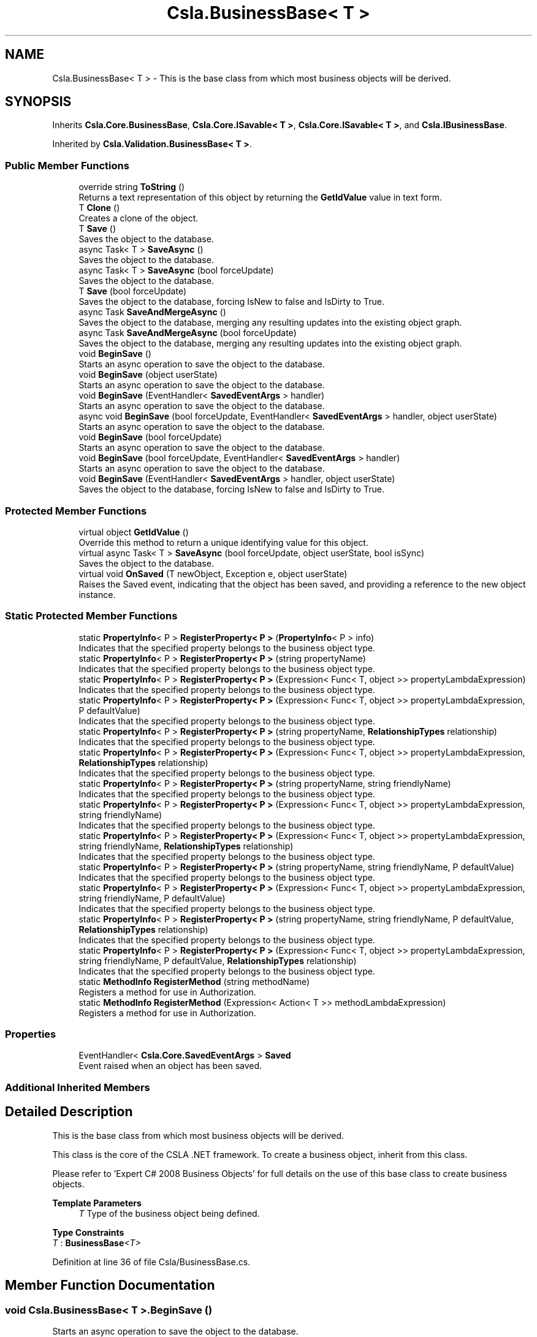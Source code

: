 .TH "Csla.BusinessBase< T >" 3 "Thu Jul 22 2021" "Version 5.4.2" "CSLA.NET" \" -*- nroff -*-
.ad l
.nh
.SH NAME
Csla.BusinessBase< T > \- This is the base class from which most business objects will be derived\&.  

.SH SYNOPSIS
.br
.PP
.PP
Inherits \fBCsla\&.Core\&.BusinessBase\fP, \fBCsla\&.Core\&.ISavable< T >\fP, \fBCsla\&.Core\&.ISavable< T >\fP, and \fBCsla\&.IBusinessBase\fP\&.
.PP
Inherited by \fBCsla\&.Validation\&.BusinessBase< T >\fP\&.
.SS "Public Member Functions"

.in +1c
.ti -1c
.RI "override string \fBToString\fP ()"
.br
.RI "Returns a text representation of this object by returning the \fBGetIdValue\fP value in text form\&. "
.ti -1c
.RI "T \fBClone\fP ()"
.br
.RI "Creates a clone of the object\&. "
.ti -1c
.RI "T \fBSave\fP ()"
.br
.RI "Saves the object to the database\&. "
.ti -1c
.RI "async Task< T > \fBSaveAsync\fP ()"
.br
.RI "Saves the object to the database\&. "
.ti -1c
.RI "async Task< T > \fBSaveAsync\fP (bool forceUpdate)"
.br
.RI "Saves the object to the database\&. "
.ti -1c
.RI "T \fBSave\fP (bool forceUpdate)"
.br
.RI "Saves the object to the database, forcing IsNew to false and IsDirty to True\&. "
.ti -1c
.RI "async Task \fBSaveAndMergeAsync\fP ()"
.br
.RI "Saves the object to the database, merging any resulting updates into the existing object graph\&. "
.ti -1c
.RI "async Task \fBSaveAndMergeAsync\fP (bool forceUpdate)"
.br
.RI "Saves the object to the database, merging any resulting updates into the existing object graph\&. "
.ti -1c
.RI "void \fBBeginSave\fP ()"
.br
.RI "Starts an async operation to save the object to the database\&. "
.ti -1c
.RI "void \fBBeginSave\fP (object userState)"
.br
.RI "Starts an async operation to save the object to the database\&. "
.ti -1c
.RI "void \fBBeginSave\fP (EventHandler< \fBSavedEventArgs\fP > handler)"
.br
.RI "Starts an async operation to save the object to the database\&. "
.ti -1c
.RI "async void \fBBeginSave\fP (bool forceUpdate, EventHandler< \fBSavedEventArgs\fP > handler, object userState)"
.br
.RI "Starts an async operation to save the object to the database\&. "
.ti -1c
.RI "void \fBBeginSave\fP (bool forceUpdate)"
.br
.RI "Starts an async operation to save the object to the database\&. "
.ti -1c
.RI "void \fBBeginSave\fP (bool forceUpdate, EventHandler< \fBSavedEventArgs\fP > handler)"
.br
.RI "Starts an async operation to save the object to the database\&. "
.ti -1c
.RI "void \fBBeginSave\fP (EventHandler< \fBSavedEventArgs\fP > handler, object userState)"
.br
.RI "Saves the object to the database, forcing IsNew to false and IsDirty to True\&. "
.in -1c
.SS "Protected Member Functions"

.in +1c
.ti -1c
.RI "virtual object \fBGetIdValue\fP ()"
.br
.RI "Override this method to return a unique identifying value for this object\&. "
.ti -1c
.RI "virtual async Task< T > \fBSaveAsync\fP (bool forceUpdate, object userState, bool isSync)"
.br
.RI "Saves the object to the database\&. "
.ti -1c
.RI "virtual void \fBOnSaved\fP (T newObject, Exception e, object userState)"
.br
.RI "Raises the Saved event, indicating that the object has been saved, and providing a reference to the new object instance\&. "
.in -1c
.SS "Static Protected Member Functions"

.in +1c
.ti -1c
.RI "static \fBPropertyInfo\fP< P > \fBRegisterProperty< P >\fP (\fBPropertyInfo\fP< P > info)"
.br
.RI "Indicates that the specified property belongs to the business object type\&. "
.ti -1c
.RI "static \fBPropertyInfo\fP< P > \fBRegisterProperty< P >\fP (string propertyName)"
.br
.RI "Indicates that the specified property belongs to the business object type\&. "
.ti -1c
.RI "static \fBPropertyInfo\fP< P > \fBRegisterProperty< P >\fP (Expression< Func< T, object >> propertyLambdaExpression)"
.br
.RI "Indicates that the specified property belongs to the business object type\&. "
.ti -1c
.RI "static \fBPropertyInfo\fP< P > \fBRegisterProperty< P >\fP (Expression< Func< T, object >> propertyLambdaExpression, P defaultValue)"
.br
.RI "Indicates that the specified property belongs to the business object type\&. "
.ti -1c
.RI "static \fBPropertyInfo\fP< P > \fBRegisterProperty< P >\fP (string propertyName, \fBRelationshipTypes\fP relationship)"
.br
.RI "Indicates that the specified property belongs to the business object type\&. "
.ti -1c
.RI "static \fBPropertyInfo\fP< P > \fBRegisterProperty< P >\fP (Expression< Func< T, object >> propertyLambdaExpression, \fBRelationshipTypes\fP relationship)"
.br
.RI "Indicates that the specified property belongs to the business object type\&. "
.ti -1c
.RI "static \fBPropertyInfo\fP< P > \fBRegisterProperty< P >\fP (string propertyName, string friendlyName)"
.br
.RI "Indicates that the specified property belongs to the business object type\&. "
.ti -1c
.RI "static \fBPropertyInfo\fP< P > \fBRegisterProperty< P >\fP (Expression< Func< T, object >> propertyLambdaExpression, string friendlyName)"
.br
.RI "Indicates that the specified property belongs to the business object type\&. "
.ti -1c
.RI "static \fBPropertyInfo\fP< P > \fBRegisterProperty< P >\fP (Expression< Func< T, object >> propertyLambdaExpression, string friendlyName, \fBRelationshipTypes\fP relationship)"
.br
.RI "Indicates that the specified property belongs to the business object type\&. "
.ti -1c
.RI "static \fBPropertyInfo\fP< P > \fBRegisterProperty< P >\fP (string propertyName, string friendlyName, P defaultValue)"
.br
.RI "Indicates that the specified property belongs to the business object type\&. "
.ti -1c
.RI "static \fBPropertyInfo\fP< P > \fBRegisterProperty< P >\fP (Expression< Func< T, object >> propertyLambdaExpression, string friendlyName, P defaultValue)"
.br
.RI "Indicates that the specified property belongs to the business object type\&. "
.ti -1c
.RI "static \fBPropertyInfo\fP< P > \fBRegisterProperty< P >\fP (string propertyName, string friendlyName, P defaultValue, \fBRelationshipTypes\fP relationship)"
.br
.RI "Indicates that the specified property belongs to the business object type\&. "
.ti -1c
.RI "static \fBPropertyInfo\fP< P > \fBRegisterProperty< P >\fP (Expression< Func< T, object >> propertyLambdaExpression, string friendlyName, P defaultValue, \fBRelationshipTypes\fP relationship)"
.br
.RI "Indicates that the specified property belongs to the business object type\&. "
.ti -1c
.RI "static \fBMethodInfo\fP \fBRegisterMethod\fP (string methodName)"
.br
.RI "Registers a method for use in Authorization\&. "
.ti -1c
.RI "static \fBMethodInfo\fP \fBRegisterMethod\fP (Expression< Action< T >> methodLambdaExpression)"
.br
.RI "Registers a method for use in Authorization\&. "
.in -1c
.SS "Properties"

.in +1c
.ti -1c
.RI "EventHandler< \fBCsla\&.Core\&.SavedEventArgs\fP > \fBSaved\fP"
.br
.RI "Event raised when an object has been saved\&. "
.in -1c
.SS "Additional Inherited Members"
.SH "Detailed Description"
.PP 
This is the base class from which most business objects will be derived\&. 

This class is the core of the CSLA \&.NET framework\&. To create a business object, inherit from this class\&. 
.PP
Please refer to 'Expert C# 2008 Business Objects' for full details on the use of this base class to create business objects\&. 
.PP
\fBTemplate Parameters\fP
.RS 4
\fIT\fP Type of the business object being defined\&.
.RE
.PP

.PP
\fBType Constraints\fP
.TP
\fIT\fP : \fI\fBBusinessBase\fP<T>\fP
.PP
Definition at line 36 of file Csla/BusinessBase\&.cs\&.
.SH "Member Function Documentation"
.PP 
.SS "void \fBCsla\&.BusinessBase\fP< T >\&.BeginSave ()"

.PP
Starts an async operation to save the object to the database\&. 
.PP
Implements \fBCsla\&.Core\&.ISavable< T >\fP\&.
.PP
Definition at line 272 of file Csla/BusinessBase\&.cs\&.
.SS "void \fBCsla\&.BusinessBase\fP< T >\&.BeginSave (bool forceUpdate)"

.PP
Starts an async operation to save the object to the database\&. 
.PP
\fBParameters\fP
.RS 4
\fIforceUpdate\fP If true, triggers overriding IsNew and IsDirty\&. If false then it is the same as calling \fBSave()\fP\&. 
.RE
.PP
.PP
This overload is designed for use in web applications when implementing the Update method in your data wrapper object\&. 
.PP
Definition at line 349 of file Csla/BusinessBase\&.cs\&.
.SS "void \fBCsla\&.BusinessBase\fP< T >\&.BeginSave (bool forceUpdate, EventHandler< \fBSavedEventArgs\fP > handler)"

.PP
Starts an async operation to save the object to the database\&. 
.PP
\fBParameters\fP
.RS 4
\fIforceUpdate\fP If true, triggers overriding IsNew and IsDirty\&. If false then it is the same as calling \fBSave()\fP\&. 
.br
\fIhandler\fP Delegate reference to a callback handler that will be invoked when the async operation is complete\&. 
.RE
.PP
.PP
This overload is designed for use in web applications when implementing the Update method in your data wrapper object\&. 
.PP
Definition at line 371 of file Csla/BusinessBase\&.cs\&.
.SS "async void \fBCsla\&.BusinessBase\fP< T >\&.BeginSave (bool forceUpdate, EventHandler< \fBSavedEventArgs\fP > handler, object userState)"

.PP
Starts an async operation to save the object to the database\&. 
.PP
\fBParameters\fP
.RS 4
\fIforceUpdate\fP If true, triggers overriding IsNew and IsDirty\&. If false then it is the same as calling \fBSave()\fP\&. 
.br
\fIhandler\fP Method called when the operation is complete\&. 
.br
\fIuserState\fP User state data\&.
.RE
.PP

.PP
Definition at line 311 of file Csla/BusinessBase\&.cs\&.
.SS "void \fBCsla\&.BusinessBase\fP< T >\&.BeginSave (EventHandler< \fBSavedEventArgs\fP > handler)"

.PP
Starts an async operation to save the object to the database\&. 
.PP
\fBParameters\fP
.RS 4
\fIhandler\fP Method called when the operation is complete\&. 
.RE
.PP

.PP
Definition at line 294 of file Csla/BusinessBase\&.cs\&.
.SS "void \fBCsla\&.BusinessBase\fP< T >\&.BeginSave (EventHandler< \fBSavedEventArgs\fP > handler, object userState)"

.PP
Saves the object to the database, forcing IsNew to false and IsDirty to True\&. 
.PP
\fBParameters\fP
.RS 4
\fIhandler\fP Delegate reference to a callback handler that will be invoked when the async operation is complete\&. 
.br
\fIuserState\fP User state data\&.
.RE
.PP
.PP
This overload is designed for use in web applications when implementing the Update method in your data wrapper object\&. 
.PP
Definition at line 391 of file Csla/BusinessBase\&.cs\&.
.SS "void \fBCsla\&.BusinessBase\fP< T >\&.BeginSave (object userState)"

.PP
Starts an async operation to save the object to the database\&. 
.PP
\fBParameters\fP
.RS 4
\fIuserState\fP User state data\&.
.RE
.PP

.PP
Implements \fBCsla\&.Core\&.ISavable< T >\fP\&.
.PP
Definition at line 282 of file Csla/BusinessBase\&.cs\&.
.SS "T \fBCsla\&.BusinessBase\fP< T >\&.Clone ()"

.PP
Creates a clone of the object\&. 
.PP
\fBReturns\fP
.RS 4
A new object containing the exact data of the original object\&. 
.RE
.PP

.PP
Definition at line 79 of file Csla/BusinessBase\&.cs\&.
.SS "virtual object \fBCsla\&.BusinessBase\fP< T >\&.GetIdValue ()\fC [protected]\fP, \fC [virtual]\fP"

.PP
Override this method to return a unique identifying value for this object\&. 
.PP
Definition at line 46 of file Csla/BusinessBase\&.cs\&.
.SS "virtual void \fBCsla\&.BusinessBase\fP< T >\&.OnSaved (T newObject, Exception e, object userState)\fC [protected]\fP, \fC [virtual]\fP"

.PP
Raises the Saved event, indicating that the object has been saved, and providing a reference to the new object instance\&. 
.PP
\fBParameters\fP
.RS 4
\fInewObject\fP The new object instance\&.
.br
\fIe\fP Exception that occurred during operation\&.
.br
\fIuserState\fP User state object\&.
.RE
.PP

.PP
Definition at line 476 of file Csla/BusinessBase\&.cs\&.
.SS "static \fBMethodInfo\fP \fBCsla\&.BusinessBase\fP< T >\&.RegisterMethod (Expression< Action< T >> methodLambdaExpression)\fC [static]\fP, \fC [protected]\fP"

.PP
Registers a method for use in Authorization\&. 
.PP
\fBParameters\fP
.RS 4
\fImethodLambdaExpression\fP The method lambda expression\&.
.RE
.PP
\fBReturns\fP
.RS 4
.RE
.PP

.PP
Definition at line 694 of file Csla/BusinessBase\&.cs\&.
.SS "static \fBMethodInfo\fP \fBCsla\&.BusinessBase\fP< T >\&.RegisterMethod (string methodName)\fC [static]\fP, \fC [protected]\fP"

.PP
Registers a method for use in Authorization\&. 
.PP
\fBParameters\fP
.RS 4
\fImethodName\fP Method name from nameof()
.RE
.PP
\fBReturns\fP
.RS 4
.RE
.PP

.PP
Definition at line 684 of file Csla/BusinessBase\&.cs\&.
.SS "static \fBPropertyInfo\fP<P> \fBCsla\&.BusinessBase\fP< T >\&.RegisterProperty< P > (Expression< Func< T, object >> propertyLambdaExpression)\fC [static]\fP, \fC [protected]\fP"

.PP
Indicates that the specified property belongs to the business object type\&. 
.PP
\fBTemplate Parameters\fP
.RS 4
\fIP\fP Type of property
.RE
.PP
\fBParameters\fP
.RS 4
\fIpropertyLambdaExpression\fP Property Expression
.RE
.PP
\fBReturns\fP
.RS 4
.RE
.PP

.PP
Definition at line 526 of file Csla/BusinessBase\&.cs\&.
.SS "static \fBPropertyInfo\fP<P> \fBCsla\&.BusinessBase\fP< T >\&.RegisterProperty< P > (Expression< Func< T, object >> propertyLambdaExpression, P defaultValue)\fC [static]\fP, \fC [protected]\fP"

.PP
Indicates that the specified property belongs to the business object type\&. 
.PP
\fBTemplate Parameters\fP
.RS 4
\fIP\fP Type of property
.RE
.PP
\fBParameters\fP
.RS 4
\fIpropertyLambdaExpression\fP Property Expression
.br
\fIdefaultValue\fP Default Value for the property
.RE
.PP
\fBReturns\fP
.RS 4
.RE
.PP

.PP
Definition at line 541 of file Csla/BusinessBase\&.cs\&.
.SS "static \fBPropertyInfo\fP<P> \fBCsla\&.BusinessBase\fP< T >\&.RegisterProperty< P > (Expression< Func< T, object >> propertyLambdaExpression, \fBRelationshipTypes\fP relationship)\fC [static]\fP, \fC [protected]\fP"

.PP
Indicates that the specified property belongs to the business object type\&. 
.PP
\fBTemplate Parameters\fP
.RS 4
\fIP\fP Type of property
.RE
.PP
\fBParameters\fP
.RS 4
\fIpropertyLambdaExpression\fP Property Expression
.br
\fIrelationship\fP Relationship with property value\&.
.RE
.PP
\fBReturns\fP
.RS 4
.RE
.PP

.PP
Definition at line 569 of file Csla/BusinessBase\&.cs\&.
.SS "static \fBPropertyInfo\fP<P> \fBCsla\&.BusinessBase\fP< T >\&.RegisterProperty< P > (Expression< Func< T, object >> propertyLambdaExpression, string friendlyName)\fC [static]\fP, \fC [protected]\fP"

.PP
Indicates that the specified property belongs to the business object type\&. 
.PP
\fBTemplate Parameters\fP
.RS 4
\fIP\fP Type of property
.RE
.PP
\fBParameters\fP
.RS 4
\fIpropertyLambdaExpression\fP Property Expression
.br
\fIfriendlyName\fP Friendly description for a property to be used in databinding
.RE
.PP
\fBReturns\fP
.RS 4
.RE
.PP

.PP
Definition at line 596 of file Csla/BusinessBase\&.cs\&.
.SS "static \fBPropertyInfo\fP<P> \fBCsla\&.BusinessBase\fP< T >\&.RegisterProperty< P > (Expression< Func< T, object >> propertyLambdaExpression, string friendlyName, P defaultValue)\fC [static]\fP, \fC [protected]\fP"

.PP
Indicates that the specified property belongs to the business object type\&. 
.PP
\fBTemplate Parameters\fP
.RS 4
\fIP\fP Type of property
.RE
.PP
\fBParameters\fP
.RS 4
\fIpropertyLambdaExpression\fP Property Expression
.br
\fIfriendlyName\fP Friendly description for a property to be used in databinding
.br
\fIdefaultValue\fP Default Value for the property
.RE
.PP
\fBReturns\fP
.RS 4
.RE
.PP

.PP
Definition at line 642 of file Csla/BusinessBase\&.cs\&.
.SS "static \fBPropertyInfo\fP<P> \fBCsla\&.BusinessBase\fP< T >\&.RegisterProperty< P > (Expression< Func< T, object >> propertyLambdaExpression, string friendlyName, P defaultValue, \fBRelationshipTypes\fP relationship)\fC [static]\fP, \fC [protected]\fP"

.PP
Indicates that the specified property belongs to the business object type\&. 
.PP
\fBTemplate Parameters\fP
.RS 4
\fIP\fP Type of property
.RE
.PP
\fBParameters\fP
.RS 4
\fIpropertyLambdaExpression\fP Property Expression
.br
\fIfriendlyName\fP Friendly description for a property to be used in databinding
.br
\fIdefaultValue\fP Default Value for the property
.br
\fIrelationship\fP Relationship with property value\&.
.RE
.PP
\fBReturns\fP
.RS 4
.RE
.PP

.PP
Definition at line 673 of file Csla/BusinessBase\&.cs\&.
.SS "static \fBPropertyInfo\fP<P> \fBCsla\&.BusinessBase\fP< T >\&.RegisterProperty< P > (Expression< Func< T, object >> propertyLambdaExpression, string friendlyName, \fBRelationshipTypes\fP relationship)\fC [static]\fP, \fC [protected]\fP"

.PP
Indicates that the specified property belongs to the business object type\&. 
.PP
\fBTemplate Parameters\fP
.RS 4
\fIP\fP Type of property
.RE
.PP
\fBParameters\fP
.RS 4
\fIpropertyLambdaExpression\fP Property Expression
.br
\fIfriendlyName\fP Friendly description for a property to be used in databinding
.br
\fIrelationship\fP Relationship with property value\&.
.RE
.PP
\fBReturns\fP
.RS 4
.RE
.PP

.PP
Definition at line 612 of file Csla/BusinessBase\&.cs\&.
.SS "static \fBPropertyInfo\fP<P> \fBCsla\&.BusinessBase\fP< T >\&.RegisterProperty< P > (\fBPropertyInfo\fP< P > info)\fC [static]\fP, \fC [protected]\fP"

.PP
Indicates that the specified property belongs to the business object type\&. 
.PP
\fBTemplate Parameters\fP
.RS 4
\fIP\fP Type of property\&. 
.RE
.PP
\fBParameters\fP
.RS 4
\fIinfo\fP \fBPropertyInfo\fP object for the property\&. 
.RE
.PP
\fBReturns\fP
.RS 4
The provided IPropertyInfo object\&. 
.RE
.PP

.PP
Definition at line 502 of file Csla/BusinessBase\&.cs\&.
.SS "static \fBPropertyInfo\fP<P> \fBCsla\&.BusinessBase\fP< T >\&.RegisterProperty< P > (string propertyName)\fC [static]\fP, \fC [protected]\fP"

.PP
Indicates that the specified property belongs to the business object type\&. 
.PP
\fBTemplate Parameters\fP
.RS 4
\fIP\fP Type of property
.RE
.PP
\fBParameters\fP
.RS 4
\fIpropertyName\fP Property name from nameof()
.RE
.PP
\fBReturns\fP
.RS 4
.RE
.PP

.PP
Definition at line 514 of file Csla/BusinessBase\&.cs\&.
.SS "static \fBPropertyInfo\fP<P> \fBCsla\&.BusinessBase\fP< T >\&.RegisterProperty< P > (string propertyName, \fBRelationshipTypes\fP relationship)\fC [static]\fP, \fC [protected]\fP"

.PP
Indicates that the specified property belongs to the business object type\&. 
.PP
\fBTemplate Parameters\fP
.RS 4
\fIP\fP Type of property
.RE
.PP
\fBParameters\fP
.RS 4
\fIpropertyName\fP Property name from nameof()
.br
\fIrelationship\fP Relationship with property value\&.
.RE
.PP
\fBReturns\fP
.RS 4
.RE
.PP

.PP
Definition at line 556 of file Csla/BusinessBase\&.cs\&.
.SS "static \fBPropertyInfo\fP<P> \fBCsla\&.BusinessBase\fP< T >\&.RegisterProperty< P > (string propertyName, string friendlyName)\fC [static]\fP, \fC [protected]\fP"

.PP
Indicates that the specified property belongs to the business object type\&. 
.PP
\fBTemplate Parameters\fP
.RS 4
\fIP\fP Type of property
.RE
.PP
\fBParameters\fP
.RS 4
\fIpropertyName\fP Property name from nameof()
.br
\fIfriendlyName\fP Friendly description for a property to be used in databinding
.RE
.PP
\fBReturns\fP
.RS 4
.RE
.PP

.PP
Definition at line 583 of file Csla/BusinessBase\&.cs\&.
.SS "static \fBPropertyInfo\fP<P> \fBCsla\&.BusinessBase\fP< T >\&.RegisterProperty< P > (string propertyName, string friendlyName, P defaultValue)\fC [static]\fP, \fC [protected]\fP"

.PP
Indicates that the specified property belongs to the business object type\&. 
.PP
\fBTemplate Parameters\fP
.RS 4
\fIP\fP Type of property
.RE
.PP
\fBParameters\fP
.RS 4
\fIpropertyName\fP Property name from nameof()
.br
\fIfriendlyName\fP Friendly description for a property to be used in databinding
.br
\fIdefaultValue\fP Default Value for the property
.RE
.PP
\fBReturns\fP
.RS 4
.RE
.PP

.PP
Definition at line 628 of file Csla/BusinessBase\&.cs\&.
.SS "static \fBPropertyInfo\fP<P> \fBCsla\&.BusinessBase\fP< T >\&.RegisterProperty< P > (string propertyName, string friendlyName, P defaultValue, \fBRelationshipTypes\fP relationship)\fC [static]\fP, \fC [protected]\fP"

.PP
Indicates that the specified property belongs to the business object type\&. 
.PP
\fBTemplate Parameters\fP
.RS 4
\fIP\fP Type of property
.RE
.PP
\fBParameters\fP
.RS 4
\fIpropertyName\fP Property name from nameof()
.br
\fIfriendlyName\fP Friendly description for a property to be used in databinding
.br
\fIdefaultValue\fP Default Value for the property
.br
\fIrelationship\fP Relationship with property value\&.
.RE
.PP
\fBReturns\fP
.RS 4
.RE
.PP

.PP
Definition at line 658 of file Csla/BusinessBase\&.cs\&.
.SS "T \fBCsla\&.BusinessBase\fP< T >\&.Save ()"

.PP
Saves the object to the database\&. Calling this method starts the save operation, causing the object to be inserted, updated or deleted within the database based on the object's current state\&. 
.PP
If \fBCore\&.BusinessBase\&.IsDeleted\fP is true the object will be deleted\&. Otherwise, if \fBCore\&.BusinessBase\&.IsNew\fP is true the object will be inserted\&. Otherwise the object's data will be updated in the database\&. 
.PP
All this is contingent on \fBCore\&.BusinessBase\&.IsDirty\fP\&. If this value is false, no data operation occurs\&. It is also contingent on \fBCore\&.BusinessBase\&.IsValid\fP\&. If this value is false an exception will be thrown to indicate that the UI attempted to save an invalid object\&. 
.PP
It is important to note that this method returns a new version of the business object that contains any data updated during the save operation\&. You MUST update all object references to use this new version of the business object in order to have access to the correct object data\&. 
.PP
You can override this method to add your own custom behaviors to the save operation\&. For instance, you may add some security checks to make sure the user can save the object\&. If all security checks pass, you would then invoke the base Save method via \fCbase\&.Save()\fP\&. 
.PP
\fBReturns\fP
.RS 4
A new object containing the saved values\&.
.RE
.PP

.PP
Implements \fBCsla\&.Core\&.ISavable< T >\fP\&.
.PP
Definition at line 121 of file Csla/BusinessBase\&.cs\&.
.SS "T \fBCsla\&.BusinessBase\fP< T >\&.Save (bool forceUpdate)"

.PP
Saves the object to the database, forcing IsNew to false and IsDirty to True\&. 
.PP
\fBParameters\fP
.RS 4
\fIforceUpdate\fP If true, triggers overriding IsNew and IsDirty\&. If false then it is the same as calling \fBSave()\fP\&. 
.RE
.PP
\fBReturns\fP
.RS 4
A new object containing the saved values\&.
.RE
.PP
.PP
This overload is designed for use in web applications when implementing the Update method in your data wrapper object\&. 
.PP
Implements \fBCsla\&.Core\&.ISavable< T >\fP\&.
.PP
Definition at line 231 of file Csla/BusinessBase\&.cs\&.
.SS "async Task \fBCsla\&.BusinessBase\fP< T >\&.SaveAndMergeAsync ()"

.PP
Saves the object to the database, merging any resulting updates into the existing object graph\&. 
.PP
Implements \fBCsla\&.Core\&.ISavable< T >\fP\&.
.PP
Definition at line 249 of file Csla/BusinessBase\&.cs\&.
.SS "async Task \fBCsla\&.BusinessBase\fP< T >\&.SaveAndMergeAsync (bool forceUpdate)"

.PP
Saves the object to the database, merging any resulting updates into the existing object graph\&. 
.PP
\fBParameters\fP
.RS 4
\fIforceUpdate\fP If true, triggers overriding IsNew and IsDirty\&. If false then it is the same as calling \fBSaveAndMergeAsync()\fP\&. 
.RE
.PP

.PP
Implements \fBCsla\&.Core\&.ISavable< T >\fP\&.
.PP
Definition at line 263 of file Csla/BusinessBase\&.cs\&.
.SS "async Task<T> \fBCsla\&.BusinessBase\fP< T >\&.SaveAsync ()"

.PP
Saves the object to the database\&. 
.PP
Implements \fBCsla\&.Core\&.ISavable< T >\fP\&.
.PP
Definition at line 139 of file Csla/BusinessBase\&.cs\&.
.SS "async Task<T> \fBCsla\&.BusinessBase\fP< T >\&.SaveAsync (bool forceUpdate)"

.PP
Saves the object to the database\&. 
.PP
\fBParameters\fP
.RS 4
\fIforceUpdate\fP If true, triggers overriding IsNew and IsDirty\&. If false then it is the same as calling \fBSave()\fP\&. 
.RE
.PP

.PP
Implements \fBCsla\&.Core\&.ISavable< T >\fP\&.
.PP
Definition at line 151 of file Csla/BusinessBase\&.cs\&.
.SS "virtual async Task<T> \fBCsla\&.BusinessBase\fP< T >\&.SaveAsync (bool forceUpdate, object userState, bool isSync)\fC [protected]\fP, \fC [virtual]\fP"

.PP
Saves the object to the database\&. 
.PP
\fBParameters\fP
.RS 4
\fIforceUpdate\fP If true, triggers overriding IsNew and IsDirty\&. If false then it is the same as calling \fBSave()\fP\&. 
.br
\fIuserState\fP User state data\&.
.br
\fIisSync\fP True if the save operation should be synchronous\&.
.RE
.PP

.PP
Definition at line 165 of file Csla/BusinessBase\&.cs\&.
.SS "override string \fBCsla\&.BusinessBase\fP< T >\&.ToString ()"

.PP
Returns a text representation of this object by returning the \fBGetIdValue\fP value in text form\&. 
.PP
Definition at line 60 of file Csla/BusinessBase\&.cs\&.
.SH "Property Documentation"
.PP 
.SS "EventHandler<\fBCsla\&.Core\&.SavedEventArgs\fP> \fBCsla\&.BusinessBase\fP< T >\&.Saved\fC [add]\fP, \fC [remove]\fP"

.PP
Event raised when an object has been saved\&. 
.PP
Definition at line 431 of file Csla/BusinessBase\&.cs\&.

.SH "Author"
.PP 
Generated automatically by Doxygen for CSLA\&.NET from the source code\&.
